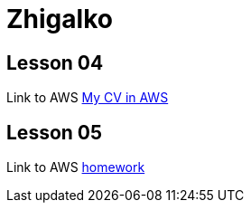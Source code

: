 = Zhigalko

== Lesson 04

Link to AWS link:http://ec2-54-144-232-209.compute-1.amazonaws.com:8080/cv/[My CV in AWS]

== Lesson 05

Link to AWS link:http://ec2-54-144-232-209.compute-1.amazonaws.com:8080/umwa/[homework]